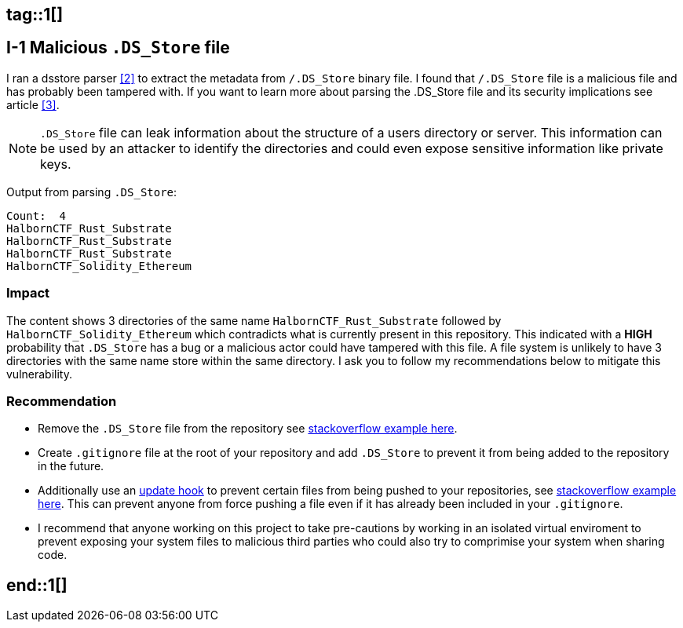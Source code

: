 ## tag::1[]

== I-1 Malicious `.DS_Store` file

I ran a dsstore parser <<2>> to extract the metadata from `/.DS_Store` binary file. I found that `/.DS_Store` file is a malicious file and has probably been tampered with. If you want to learn more about parsing the .DS_Store file and its security implications see article <<3>>.

[NOTE]
====
`.DS_Store` file can leak information about the structure of a users directory or server. This information can be used by an attacker to identify the directories and could even expose sensitive information like private keys.
====

Output from parsing `.DS_Store`:

[source,shell]
----
Count:  4
HalbornCTF_Rust_Substrate
HalbornCTF_Rust_Substrate
HalbornCTF_Rust_Substrate
HalbornCTF_Solidity_Ethereum
----

=== Impact

The content shows 3 directories of the same name `HalbornCTF_Rust_Substrate` followed by `HalbornCTF_Solidity_Ethereum` which contradicts what is currently present in this repository. This indicated with a **HIGH** probability that `.DS_Store` has a bug or a malicious actor could have tampered with this file. A file system is unlikely to have 3 directories with the same name store within the same directory. I ask you to follow my recommendations below to mitigate this vulnerability.

=== Recommendation

- Remove the `.DS_Store` file from the repository see http://stackoverflow.com/questions/1139762/ddg#1139797[stackoverflow example here].
- Create `.gitignore` file at the root of your repository and add `.DS_Store` to prevent it from being added to the repository in the future.
- Additionally use an https://git-scm.com/docs/githooks#update[update hook] to prevent certain files from being pushed to your repositories, see https://stackoverflow.com/a/4145628/1657610[stackoverflow example here]. This can prevent anyone from force pushing a file even if it has already been included in your `.gitignore`.
- I recommend that anyone working on this project to take pre-cautions by working in an isolated virtual enviroment to prevent exposing your system files to malicious third parties who could also try to comprimise your system when sharing code.

## end::1[]
